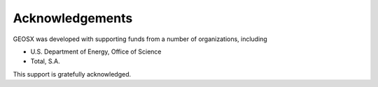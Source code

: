 ###############################################################################
Acknowledgements
###############################################################################

GEOSX was developed with supporting funds from a number of organizations, including

- U.S. Department of Energy, Office of Science
- Total, S.A.

This support is gratefully acknowledged.

